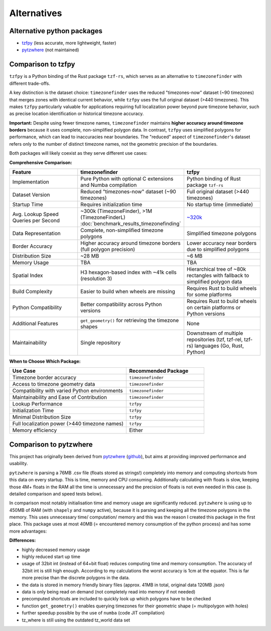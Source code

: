 ============
Alternatives
============

Alternative python packages
---------------------------

- `tzfpy <https://github.com/ringsaturn/tzfpy>`__ (less accurate, more lightweight, faster)
- `pytzwhere <https://pypi.python.org/pypi/tzwhere>`__ (not maintained)


Comparison to tzfpy
-----------------------

``tzfpy`` is a Python binding of the Rust package ``tzf-rs``, which serves as an alternative to ``timezonefinder`` with different trade-offs.

A key distinction is the dataset choice: ``timezonefinder`` uses the reduced "timezones-now" dataset (~90 timezones) that merges zones with identical current behavior, while ``tzfpy`` uses the full original dataset (>440 timezones). This makes ``tzfpy`` particularly valuable for applications requiring full localization power beyond pure timezone behavior, such as precise location identification or historical timezone accuracy.

**Important:** Despite using fewer timezone names, ``timezonefinder`` maintains **higher accuracy around timezone borders** because it uses complete, non-simplified polygon data. In contrast, ``tzfpy`` uses simplified polygons for performance, which can lead to inaccuracies near boundaries. The "reduced" aspect of ``timezonefinder``'s dataset refers only to the number of distinct timezone names, not the geometric precision of the boundaries.

Both packages will likely coexist as they serve different use cases:

**Comprehensive Comparison:**

.. list-table::
   :header-rows: 1
   :widths: 30 35 35

   * - Feature
     - timezonefinder
     - tzfpy
   * - Implementation
     - Pure Python with optional C extensions and Numba compilation
     - Python binding of Rust package ``tzf-rs``
   * - Dataset Version
     - Reduced "timezones-now" dataset (~90 timezones)
     - Full original dataset (>440 timezones)
   * - Startup Time
     - Requires initialization time
     - No startup time (immediate)
   * - Avg. Lookup Speed Queries per Second
     - ~300k (TimezoneFinder), >1M (TimezoneFinderL) :doc:`benchmark_results_timezonefinding`
     - `~320k <https://github.com/ringsaturn/tz-benchmark>`__
   * - Data Representation
     - Complete, non-simplified timezone polygons
     - Simplified timezone polygons
   * - Border Accuracy
     - Higher accuracy around timezone borders (full polygon precision)
     - Lower accuracy near borders due to simplified polygons
   * - Distribution Size
     - ~28 MB
     - ~6 MB
   * - Memory Usage
     - TBA
     - TBA
   * - Spatial Index
     - H3 hexagon-based index with ~41k cells (resolution 3)
     - Hierarchical tree of ~80k rectangles with fallback to simplified polygon data
   * - Build Complexity
     - Easier to build when wheels are missing
     - Requires Rust to build wheels for some platforms
   * - Python Compatibility
     - Better compatibility across Python versions
     - Requires Rust to build wheels on certain platforms or Python versions
   * - Additional Features
     - ``get_geometry()`` for retrieving the timezone shapes
     - None
   * - Maintainability
     - Single repository
     - Downstream of multiple repositories (tzf, tzf-rel, tzf-rs) languages (Go, Rust, Python)



**When to Choose Which Package:**

.. list-table::
   :header-rows: 1
   :widths: 60 40

   * - Use Case
     - Recommended Package
   * - Timezone border accuracy
     - ``timezonefinder``
   * - Access to timezone geometry data
     - ``timezonefinder``
   * - Compatibility with varied Python environments
     - ``timezonefinder``
   * - Maintainability and Ease of Contribution
     - ``timezonefinder``
   * - Lookup Performance
     - ``tzfpy``
   * - Initialization Time
     - ``tzfpy``
   * - Minimal Distribution Size
     - ``tzfpy``
   * - Full localization power (>440 timezone names)
     - ``tzfpy``
   * - Memory efficiency
     - Either




Comparison to pytzwhere
-----------------------

This project has originally been derived from `pytzwhere <https://pypi.python.org/pypi/tzwhere>`__
(`github <https://github.com/pegler/pytzwhere>`__), but aims at providing
improved performance and usability.

``pytzwhere`` is parsing a 76MB .csv file (floats stored as strings!) completely into memory and computing shortcuts from this data on every startup.
This is time, memory and CPU consuming. Additionally calculating with floats is slow,
keeping those 4M+ floats in the RAM all the time is unnecessary and the precision of floats is not even needed in this case (s. detailed comparison and speed tests below).

In comparison most notably initialisation time and memory usage are significantly reduced.
``pytzwhere`` is using up to 450MB of RAM (with ``shapely`` and ``numpy`` active),
because it is parsing and keeping all the timezone polygons in the memory.
This uses unnecessary time/ computation/ memory and this was the reason I created this package in the first place.
This package uses at most 40MB (= encountered memory consumption of the python process) and has some more advantages:

**Differences:**

-  highly decreased memory usage
-  highly reduced start up time
-  usage of 32bit int (instead of 64+bit float) reduces computing time and memory consumption. The accuracy of 32bit int is still high enough. According to my calculations the worst accuracy is 1cm at the equator. This is far more precise than the discrete polygons in the data.
-  the data is stored in memory friendly binary files (approx. 41MB in total, original data 120MB .json)
-  data is only being read on demand (not completely read into memory if not needed)
-  precomputed shortcuts are included to quickly look up which polygons have to be checked
- function ``get_geometry()`` enables querying timezones for their geometric shape (= multipolygon with holes)
- further speedup possible by the use of ``numba`` (code JIT compilation)
- tz_where is still using the outdated tz_world data set
